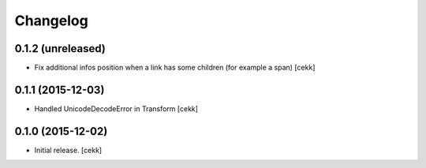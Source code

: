 Changelog
=========


0.1.2 (unreleased)
------------------

- Fix additional infos position when a link has some children (for example a span)
  [cekk]


0.1.1 (2015-12-03)
------------------

- Handled UnicodeDecodeError in Transform
  [cekk]


0.1.0 (2015-12-02)
------------------

- Initial release.
  [cekk]
